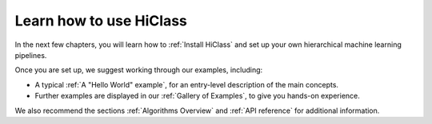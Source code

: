 Learn how to use HiClass
========================

In the next few chapters, you will learn how to :ref:`Install HiClass` and set up your own hierarchical machine learning pipelines.

Once you are set up, we suggest working through our examples, including:

- A typical :ref:`A "Hello World" example`, for an entry-level description of the main concepts.
- Further examples are displayed in our :ref:`Gallery of Examples`, to give you hands-on experience.

We also recommend the sections :ref:`Algorithms Overview` and :ref:`API reference` for additional information.
